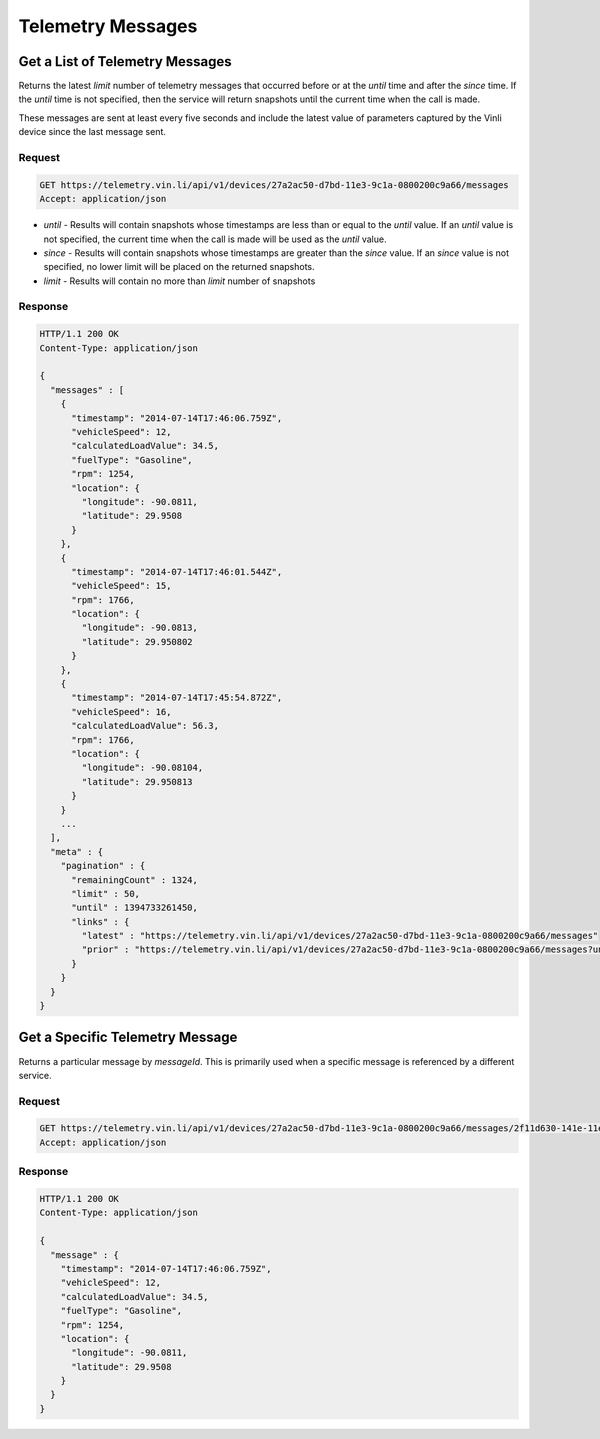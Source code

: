 Telemetry Messages
~~~~~~~~~~~~~~~~~~

Get a List of Telemetry Messages
````````````````````````````````

Returns the latest `limit` number of telemetry messages that occurred before or at the `until` time and after the `since` time. If the `until` time is not specified, then the service will return snapshots until the current time when the call is made.

These messages are sent at least every five seconds and include the latest value of parameters captured by the Vinli device since the last message sent.


Request
+++++++

.. code-block:: json

      GET https://telemetry.vin.li/api/v1/devices/27a2ac50-d7bd-11e3-9c1a-0800200c9a66/messages
      Accept: application/json

* `until` - Results will contain snapshots whose timestamps are less than or equal to the `until` value. If an `until` value is not specified, the current time when the call is made will be used as the `until` value.
* `since` - Results will contain snapshots whose timestamps are greater than the `since` value. If an `since` value is not specified, no lower limit will be placed on the returned snapshots.
* `limit` - Results will contain no more than `limit` number of snapshots


Response
++++++++

.. code-block:: json

      HTTP/1.1 200 OK
      Content-Type: application/json

      {
        "messages" : [
          {
            "timestamp": "2014-07-14T17:46:06.759Z",
            "vehicleSpeed": 12,
            "calculatedLoadValue": 34.5,
            "fuelType": "Gasoline",
            "rpm": 1254,
            "location": {
              "longitude": -90.0811,
              "latitude": 29.9508
            }
          },
          {
            "timestamp": "2014-07-14T17:46:01.544Z",
            "vehicleSpeed": 15,
            "rpm": 1766,
            "location": {
              "longitude": -90.0813,
              "latitude": 29.950802
            }
          },
          {
            "timestamp": "2014-07-14T17:45:54.872Z",
            "vehicleSpeed": 16,
            "calculatedLoadValue": 56.3,
            "rpm": 1766,
            "location": {
              "longitude": -90.08104,
              "latitude": 29.950813
            }
          }
          ...
        ],
        "meta" : {
          "pagination" : {
            "remainingCount" : 1324,
            "limit" : 50,
            "until" : 1394733261450,
            "links" : {
              "latest" : "https://telemetry.vin.li/api/v1/devices/27a2ac50-d7bd-11e3-9c1a-0800200c9a66/messages"
              "prior" : "https://telemetry.vin.li/api/v1/devices/27a2ac50-d7bd-11e3-9c1a-0800200c9a66/messages?until=1394733251897"
            }
          }
        }
      }



Get a Specific Telemetry Message
````````````````````````````````

Returns a particular message by `messageId`. This is primarily used when a specific message is referenced by a different service.


Request
+++++++

.. code-block:: json

      GET https://telemetry.vin.li/api/v1/devices/27a2ac50-d7bd-11e3-9c1a-0800200c9a66/messages/2f11d630-141e-11e4-b717-5977b6c38d23
      Accept: application/json


Response
++++++++

.. code-block:: json

      HTTP/1.1 200 OK
      Content-Type: application/json

      {
        "message" : {
          "timestamp": "2014-07-14T17:46:06.759Z",
          "vehicleSpeed": 12,
          "calculatedLoadValue": 34.5,
          "fuelType": "Gasoline",
          "rpm": 1254,
          "location": {
            "longitude": -90.0811,
            "latitude": 29.9508
          }
        }
      }



